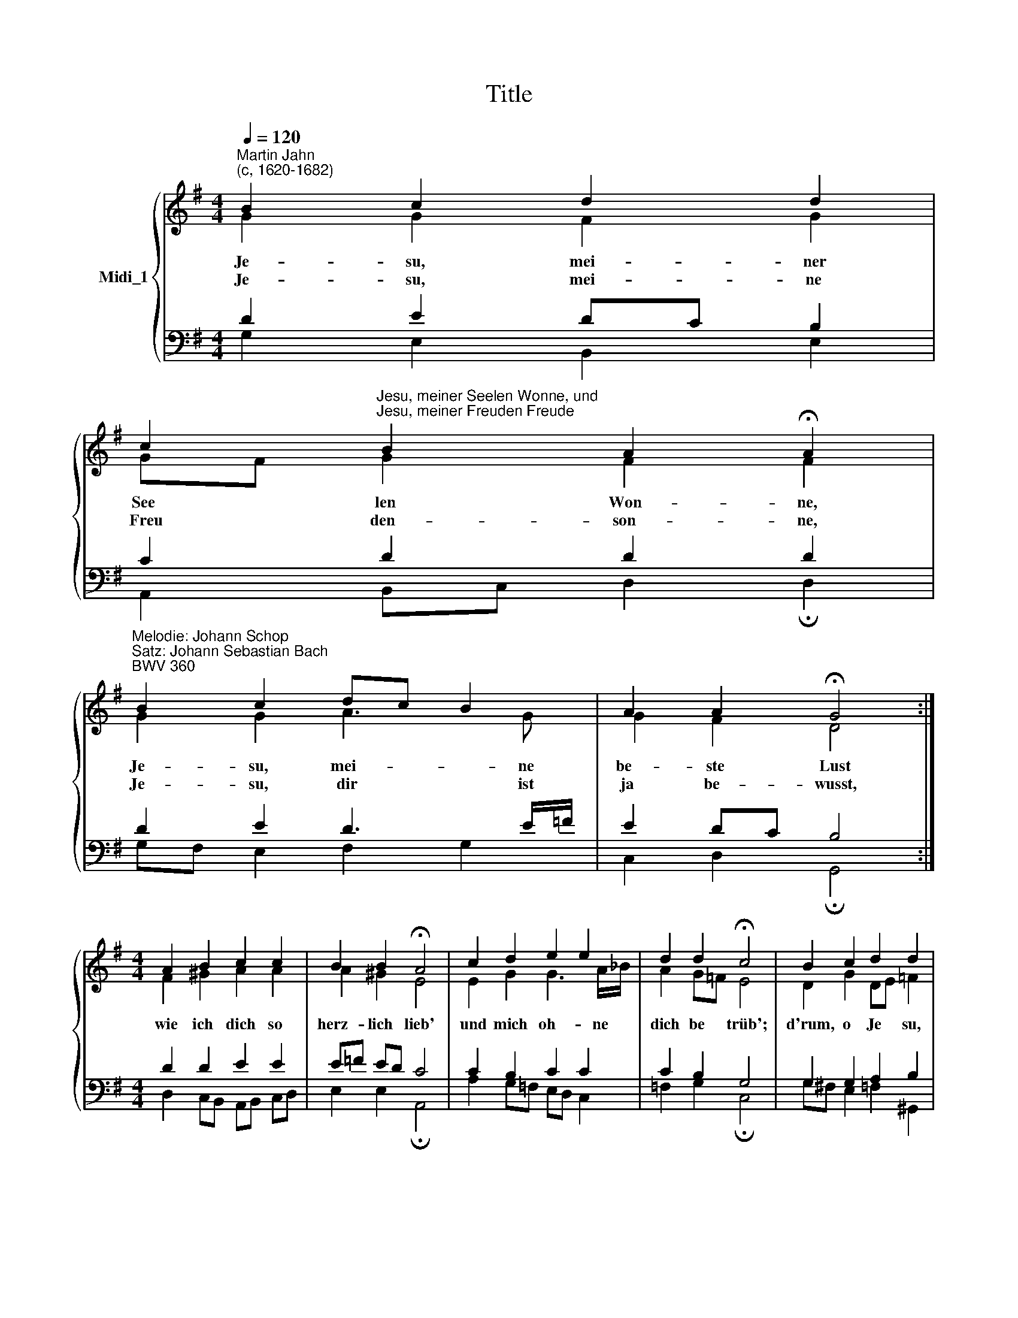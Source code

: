 X:1
T:Title
%%score { ( 1 2 ) | ( 3 4 ) }
L:1/8
Q:1/4=120
M:4/4
K:G
V:1 treble nm="Midi_1"
V:2 treble 
V:3 bass 
V:4 bass 
V:1
"^Martin Jahn\n(c, 1620-1682)" B2 c2 d2 d2 | %1
 c2"^Jesu, meiner Seelen Wonne, und""^Jesu, meiner Freuden Freude" B2 A2 !fermata!A2 | %2
"^Melodie: Johann Schop\nSatz: Johann Sebastian Bach\nBWV 360" B2 c2 dc B2 | A2 A2 !fermata!G4 :| %4
[M:4/4] A2 B2 c2 c2 | B2 B2 !fermata!A4 | c2 d2 e2 e2 | d2 d2 !fermata!c4 | B2 c2 d2 d2 | %9
 c2 B2 !fermata!A4 | B2 c2 dc B2 | A2 A2 !fermata!G4 |] %12
[M:4/4]"^Text: Wilhelm Sacer\n(1635-1699)" B2 c2 d2 d2 | c2 B2 A2 !fermata!A2 | B2 c2 dc B2 | %15
 A2 A2 !fermata!G4 :|[M:4/4] A2 B2 c2 c2 | B2 B2 !fermata!A4 | c2 d2 e2 e2 | d2 d2 !fermata!c4 | %20
 B2 c2 d2 d2 | c2 B2 A2 !fermata!A2 | B2 c2 dc B2 | A2 A2 G2 !fermata!G2 |] %24
V:2
 G2 G2 F2 G2 | GF G2 F2 F2 | G2 G2 A3 G | G2 F2 D4 :|[M:4/4] F2 ^G2 A2 A2 | A2 ^G2 E4 | %6
w: Je- su, mei- ner|See * len Won- ne,|Je- su, mei- ne|be- ste Lust|wie ich dich so|herz- lich lieb'|
w: Je- su, mei- ne|Freu * den- son- ne,|Je- su, dir ist|ja be- wusst,|||
 E2 G2 G3 A/_B/ | A2 G=F E4 | D2 G2 DE =F2 | E!courtesy!^F DE F4 | G2 G2 AF G2 | G2 F2 D4 |] %12
w: und mich oh- ne *|dich be * trüb';|d'rum, o Je * su,|komm * zu * mir|und bleib bei * mir|für und für!|
w: ||||||
[M:4/4] G2 G2 F2 G2 | GF G2 F2 F2 | G2 G2 A3 G | G2 F2 D4 :|[M:4/4] F2 ^G2 A2 A2 | A2 ^G2 E4 | %18
w: Je- su, mei- ner|Freu- * den Freu- de,|Je- su, mei- nes|Glau- bens Licht,|o wie kommt dein|Na- me mir|
w: Je- su, mei- ner|See- * len Wei- de,|Je- su, mei- ne|Zu- ver- sicht,|||
 E2 G2 G3 A/_B/ | A2 G=F E4 | D2 G2 DE =F2 | E!courtesy!^F DE F2 F2 | G2 G2 AF G2 | G2 F2 D2 D2 |] %24
w: so ge- wünscht und *|lieb- lich * für,|dein Ge- dächt- * nis,|Je- * su, * ma- chet,|dass mein trau- * rigs|Her- ze la- chet.|
w: ||||||
V:3
 D2 E2 DC B,2 | C2 D2 D2 D2 | D2 E2 D3 E/=F/ | E2 DC B,4 :|[M:4/4] D2 D2 E2 E2 | E=F ED C4 | %6
 C2 B,2 C2 C2 | C2 B,2 G,4 | G,2 G,2 A,2 B,2 | B,A, A,G, D4 | D2 E2 D2 D2 | E2 DC B,4 |] %12
[M:4/4] D2 E2 DC B,2 | C2 D2 D2 D2 | D2 E2 D3 E/=F/ | E2 DC B,4 :|[M:4/4] D2 D2 E2 E2 | E=F ED C4 | %18
 C2 B,2 C2 C2 | C2 B,2 G,4 | G,2 G,2 A,2 B,2 | B,A, A,G, D2 D2 | D2 E2 D2 D2 | E2 DC B,2 B,2 |] %24
V:4
 G,2 E,2 B,,2 E,2 | A,,2 B,,C, D,2 !fermata!D,2 | G,F, E,2 F,2 G,2 | C,2 D,2 !fermata!G,,4 :| %4
[M:4/4] D,2 C,B,, A,,B,, C,D, | E,2 E,2 !fermata!A,,4 | A,2 G,=F, E,D, C,2 | %7
 =F,2 G,2 !fermata!C,4 | G,!courtesy!^F, E,2 =F,2 ^G,,2 | A,,2 B,,C, !fermata!D,4 | %10
 G,,G, F,E, F,D, G,B,, | C,A,, D,2 !fermata!G,,4 |][M:4/4] G,2 E,2 B,,2 E,2 | %13
 A,,2 B,,C, D,2 !fermata!D,2 | G,F, E,2 F,2 G,2 | C,2 D,2 !fermata!G,,4 :| %16
[M:4/4] D,2 C,B,, A,,B,, C,D, | E,2 E,2 !fermata!A,,4 | A,2 G,=F, E,D, C,2 | %19
 =F,2 G,2 !fermata!C,4 | G,!courtesy!^F, E,2 =F,2 ^G,,2 | A,,2 B,,C, D,2 !fermata!D,2 | %22
 G,,G, F,E, F,D, G,B,, | C,A,, D,2 G,,2 !fermata!G,,2 |] %24

